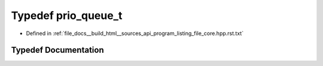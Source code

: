 .. _exhale_typedef_program__listing__file__core_8hpp_8rst_8txt_1ac0b978e8ffc2c44656160a679f86e22a:

Typedef prio_queue_t
====================

- Defined in :ref:`file_docs__build_html__sources_api_program_listing_file_core.hpp.rst.txt`


Typedef Documentation
---------------------


.. doxygentypedef:: prio_queue_t
